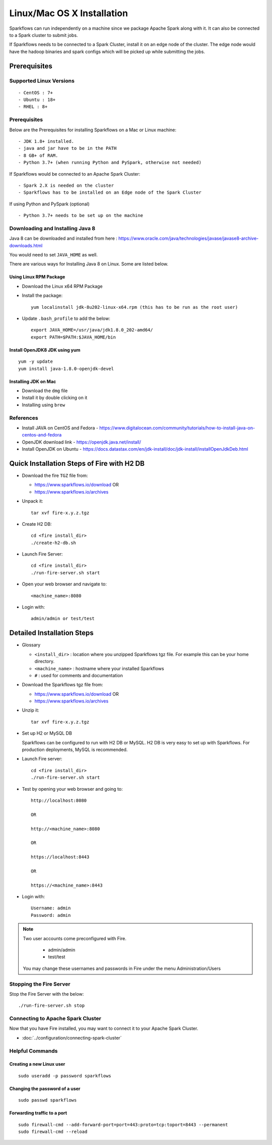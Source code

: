 Linux/Mac OS X Installation
^^^^^^^^^^^^^^^^^^^^^^^^^^^

Sparkflows can run independently on a machine since we package Apache Spark along with it. It can also be connected to a Spark cluster to submit jobs.

If Sparkflows needs to be connected to a Spark Cluster, install it on an edge node of the cluster. The edge node would have the hadoop binaries and spark configs which will be picked up while submitting the jobs.

Prerequisites
=============

Supported Linux Versions
-------------------------

::

  - CentOS : 7+
  - Ubuntu : 18+
  - RHEL : 8+

Prerequisites
-------------

Below are the Prerequisites for installing Sparkflows on a Mac or Linux machine::

  - JDK 1.8+ installed.
  - java and jar have to be in the PATH
  - 8 GB+ of RAM.
  - Python 3.7+ (when running Python and PySpark, otherwise not needed)


If Sparkflows would be connected to an Apache Spark Cluster::

  - Spark 2.X is needed on the cluster
  - Sparkflows has to be installed on an Edge node of the Spark Cluster


If using Python and PySpark (optional) ::

  - Python 3.7+ needs to be set up on the machine

    
Downloading and Installing Java 8
---------------------------------

Java 8 can be downloaded and installed from here : https://www.oracle.com/java/technologies/javase/javase8-archive-downloads.html

You would need to set ``JAVA_HOME`` as well.

There are various ways for Installing Java 8 on Linux. Some are listed below.


Using Linux RPM Package
+++++++++++++++++++

- Download the Linux x64 RPM Package

- Install the package::

    yum localinstall jdk-8u202-linux-x64.rpm (this has to be run as the root user)

- Update ``.bash_profile`` to add the below::

    export JAVA_HOME=/usr/java/jdk1.8.0_202-amd64/
    export PATH=$PATH:$JAVA_HOME/bin

Install OpenJDK8 JDK using yum
++++++++++++++++++

::

  yum -y update
  yum install java-1.8.0-openjdk-devel

Installing JDK on Mac
+++++++++++++++++

- Download the ``dmg`` file
- Install it by double clicking on it
- Installing using ``brew``


References
----------

* Install JAVA on CentOS and Fedora - https://www.digitalocean.com/community/tutorials/how-to-install-java-on-centos-and-fedora
* OpenJDK download link - https://openjdk.java.net/install/
* Install OpenJDK on Ubuntu - https://docs.datastax.com/en/jdk-install/doc/jdk-install/installOpenJdkDeb.html



Quick Installation Steps of Fire with H2 DB
===========================================

* Download the fire ``TGZ`` file from:

  * https://www.sparkflows.io/download  OR   
  * https://www.sparkflows.io/archives
  
  
* Unpack it::

    tar xvf fire-x.y.z.tgz

* Create H2 DB::

      cd <fire install_dir>
      ./create-h2-db.sh
    
* Launch Fire Server::

    cd <fire install_dir>
    ./run-fire-server.sh start

* Open your web browser and navigate to:: 
  
    <machine_name>:8080

* Login with:: 

    admin/admin or test/test

    

Detailed Installation Steps
===========================

* Glossary

  * ``<install_dir>`` : location where you unzipped Sparkflows tgz file. For example this can be your home directory.
  * ``<machine_name>`` : hostname where your installed Sparkflows
  * ``#`` : used for comments and documentation


* Download the Sparkflows tgz file from:

  * https://www.sparkflows.io/download  OR   
  * https://www.sparkflows.io/archives
  
  
* Unzip it::

    tar xvf fire-x.y.z.tgz


* Set up H2 or MySQL DB

  Sparkflows can be configured to run with H2 DB or MySQL. H2 DB is very easy to set up with Sparkflows. For production deployments, MySQL is recommended.
    
   
* Launch Fire server::

    cd <fire install_dir>
    ./run-fire-server.sh start
    
* Test by opening your web browser and going to::

    http://localhost:8080

    OR

    http://<machine_name>:8080
    
    OR
    
    https://localhost:8443
    
    OR
    
    https://<machine_name>:8443

* Login with::

    Username: admin
    Password: admin


.. note::  Two user accounts come preconfigured with Fire.

           * admin/admin
           * test/test
    
    You may change these usernames and passwords in Fire under the menu Administration/Users
    
  
    
Stopping the Fire Server
------------------------

Stop the Fire Server with the below::

    ./run-fire-server.sh stop
    
    
Connecting to Apache Spark Cluster
----------------------------------

Now that you have Fire installed, you may want to connect it to your Apache Spark Cluster.

* :doc:`../configuration/connecting-spark-cluster`


.. _Download: https://www.sparkflows.io/download


   
Helpful Commands
----------------

Creating a new Linux user
+++++++++++++++++++++++
::

    sudo useradd -p password sparkflows

Changing the password of a user
+++++++++++++++++++++++
::

    sudo passwd sparkflows


Forwarding traffic to a port
+++++++++++++++++++++++++++++

::

    sudo firewall-cmd --add-forward-port=port=443:proto=tcp:toport=8443 --permanent
    sudo firewall-cmd --reload

